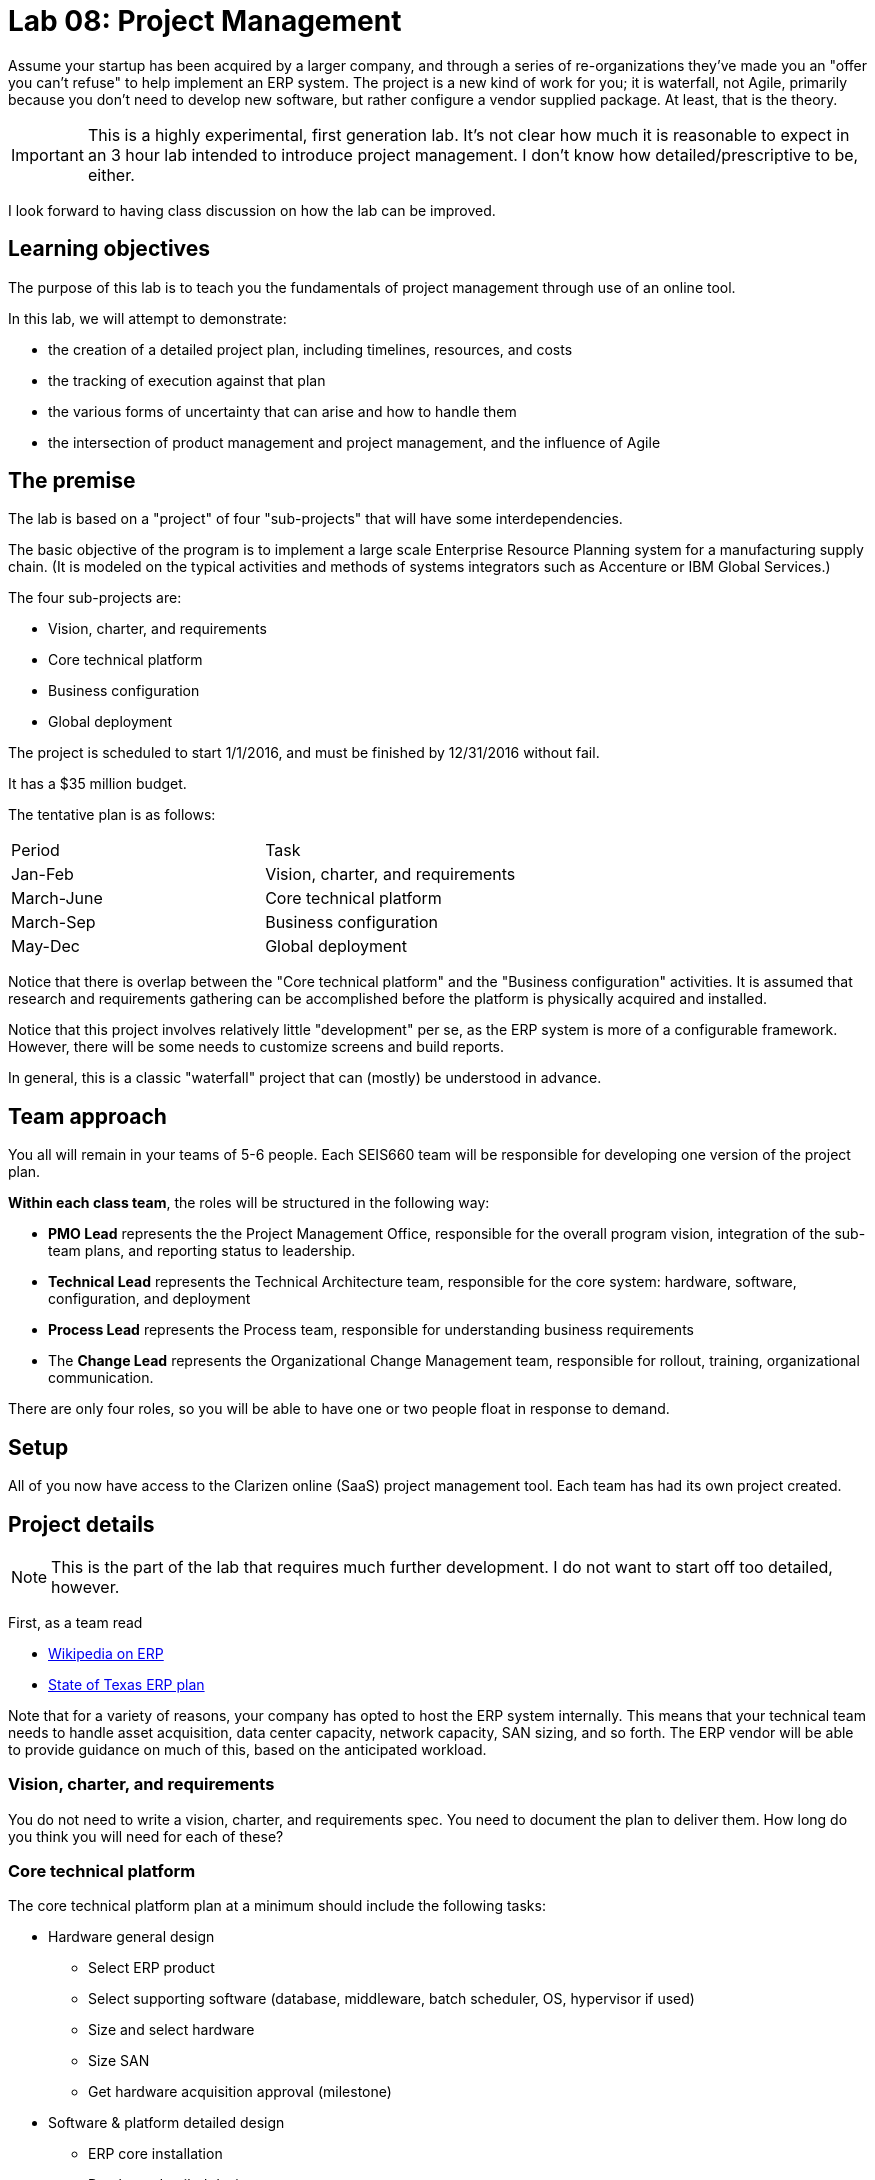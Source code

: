 = Lab 08: Project Management

Assume your startup has been acquired by a larger company, and through a series of re-organizations they've made you an "offer you can't refuse" to help implement an ERP system. The project is a new kind of work for you; it is waterfall, not Agile, primarily because you don't need to develop new software, but rather configure a vendor supplied package. At least, that is the theory.


IMPORTANT: This is a highly experimental, first generation lab. It's not clear how much it is reasonable to expect in an 3 hour lab intended to introduce project management. I don't know how detailed/prescriptive to be, either.

I look forward to having class discussion on how the lab can be improved.

== Learning objectives

The purpose of this lab is to teach you the fundamentals of project management through use of an online tool.

In this lab, we will attempt to demonstrate:

* the creation of a detailed project plan, including timelines, resources, and costs
* the tracking of execution against that plan
* the various forms of uncertainty that can arise and how to handle them
* the intersection of product management and project management, and the influence of Agile

== The premise

The lab is based on a "project" of four "sub-projects" that will have some interdependencies.

The basic objective of the program is to implement a large scale Enterprise Resource Planning system for a manufacturing supply chain. (It is modeled on the typical activities and methods of systems integrators such as Accenture or IBM Global Services.)

The four sub-projects are:

* Vision, charter, and requirements
* Core technical platform
* Business configuration
* Global deployment

The project is scheduled to start 1/1/2016, and must be finished by 12/31/2016 without fail.

It has a $35 million budget.

The tentative plan is as follows:

|===
|Period | Task
|Jan-Feb |Vision, charter, and requirements
|March-June|Core technical platform
|March-Sep|Business configuration
|May-Dec|Global deployment
|===

Notice that there is overlap between the "Core technical platform" and the "Business configuration" activities. It is assumed that research and requirements gathering can be accomplished before the platform is physically acquired and installed.

Notice that this project involves relatively little "development" per se, as the ERP system is more of a configurable framework. However, there will be some needs to customize screens and build reports.

In general, this is a classic "waterfall" project that can (mostly) be understood in advance.

== Team approach

You all will remain in your teams of 5-6 people. Each SEIS660 team will be responsible for developing one version of the project plan.

*Within each class team*, the roles will be structured in the following way:

* *PMO Lead* represents the the Project Management Office, responsible for the overall program vision,  integration of the sub-team plans, and reporting status to leadership.
* *Technical Lead* represents the Technical Architecture team, responsible for the core system: hardware, software, configuration, and deployment
* *Process Lead* represents the Process team, responsible for understanding business requirements
* The *Change Lead* represents the Organizational Change Management team, responsible for rollout, training, organizational communication.

There are only four roles, so you will be able to have one or two people float in response to demand.

== Setup
All of you now have access to the Clarizen online (SaaS) project management tool. Each team has had its own project created.

== Project details
NOTE: This is the part of the lab that requires much further development. I do not want to start off too detailed, however.

First, as a team read

* https://en.wikipedia.org/wiki/Enterprise_resource_planning[Wikipedia on ERP]
* http://txprojectone.org/documents/ERP_Advisory_Council_Report.pdf[State of Texas ERP plan]

Note that for a variety of reasons, your company has opted to host the ERP system internally. This means that your technical team needs to handle asset acquisition, data center capacity, network capacity, SAN sizing, and so forth. The ERP vendor will be able to provide guidance on much of this, based on the anticipated workload.

=== Vision, charter, and requirements
You do not need to write a vision, charter, and requirements spec. You need to document the plan to deliver them. How long do you think you will need for each of these?

=== Core technical platform
The core technical platform plan at a minimum should include the following tasks:

* Hardware general design
** Select ERP product
** Select supporting software (database, middleware, batch scheduler, OS, hypervisor if used)
** Size and select hardware
** Size SAN
** Get hardware acquisition approval (milestone)

* Software & platform detailed design
** ERP core installation
** Database detailed design
** SAN detailed design

* Hardware implementation
** Order hardware
** Receive hardware
** Install hardware
** Configure hardware

=== Business configuration
* Determine business requirements
* Identify key master data sets
* Identify necessary data cleanup/reconciliation work
* Identify regionalization issues
* Identify necessary process variations due to local conditions
* Convert master data sets

* Determine reporting requirements
* Build and test reports

=== Global deployment
==== Technical deployment (starts in May)

* Operations architecture
** Production scheduling
** Define backup strategy
** Define support teams and escalations

==== End user rollout (starts in Oct)

* Develop training materials
* Train the trainers
* Train the users
* System cutover 12/1/2015

== Approach

The objective is not to get a perfect project plan. For a system of this scale, that would require days or weeks of effort by experienced professionals.

At least at first, breadth is better than depth. That is, it is better to have a high level plan for all of the project, than a detailed plan for one section with the rest left completely undone.

You should develop your project with a top-down approach, and make liberal use of "TBD" placeholders. It is perfectly acceptable to have tasks such as "Further develop project plan to detailed task level"  HOWEVER, that placeholder task SHOULD have a "done by" date you are managing to! You need the details by the time the work commences.

You should be tracking the dependencies between the various tasks. I am not telling you what they are; you should carefully discuss them on your team - this is a key part of the learning for this lab.

Finally, you need to identify the skills and resources you will need. Consider the above requirements, and consult the Skills Framework for the Information Age:

http://www.sfia-online.org/en/sfia-6/skills/skills-home

You will need to set up a personal, free account. Do so now.

Don't go crazy, but identify about 10-15 skills you need and enter them in your project plan.

Now, because all 4 teams are using the same list of skills and people, each team should preface its data with its team number - e.g. "01-Database Administration" would indicate that Team 01 sees Database Administration as a primary skill.

To add workers/resources to the project, you need to use a dummy email address and check the box to NOT email. I recommend email addresses and names of the form:

xx-tim@seis660.com, xx-tim

where xx is your team #.

You can add skills to individuals by "add related" on either the skill or individual page.

You should add hourly rates to individuals. When you combine an individual with an hourly rate with a given task duration, you can start to develop a project budget. Go to Reports|Cost & Revenue Forecast All Projects.

Populate your project with a sufficient number of tasks and people to consume 80% of the budget. Keep the other 20% in reserve. I will be monitoring and intervening as we go, and the project will progress throughout the hour.

== other tools considered
http://www.aha.io/
